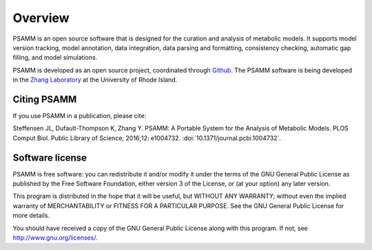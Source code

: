 
Overview
========

PSAMM is an open source software that is designed for the curation and analysis
of metabolic models. It supports model version tracking, model annotation, data
integration, data parsing and formatting, consistency checking, automatic gap
filling, and model simulations.

PSAMM is developed as an open source project, coordinated through `Github`_.
The PSAMM software is being developed in the `Zhang Laboratory`_ at the
University of Rhode Island.

.. _Github: https://github.com/zhanglab/psamm
.. _Zhang Laboratory: http://zhanglab.uri.edu/

Citing PSAMM
------------

If you use PSAMM in a publication, please cite:

Steffensen JL, Dufault-Thompson K, Zhang Y. PSAMM: A Portable System for the
Analysis of Metabolic Models. PLOS Comput Biol. Public Library of Science;
2016;12: e1004732. :doi:`10.1371/journal.pcbi.1004732`.

Software license
----------------

PSAMM is free software: you can redistribute it and/or modify it under the
terms of the GNU General Public License as published by the Free Software
Foundation, either version 3 of the License, or (at your option) any later
version.

This program is distributed in the hope that it will be useful, but WITHOUT ANY
WARRANTY; without even the implied warranty of MERCHANTABILITY or FITNESS FOR A
PARTICULAR PURPOSE. See the GNU General Public License for more details.

You should have received a copy of the GNU General Public License along with
this program. If not, see http://www.gnu.org/licenses/.
